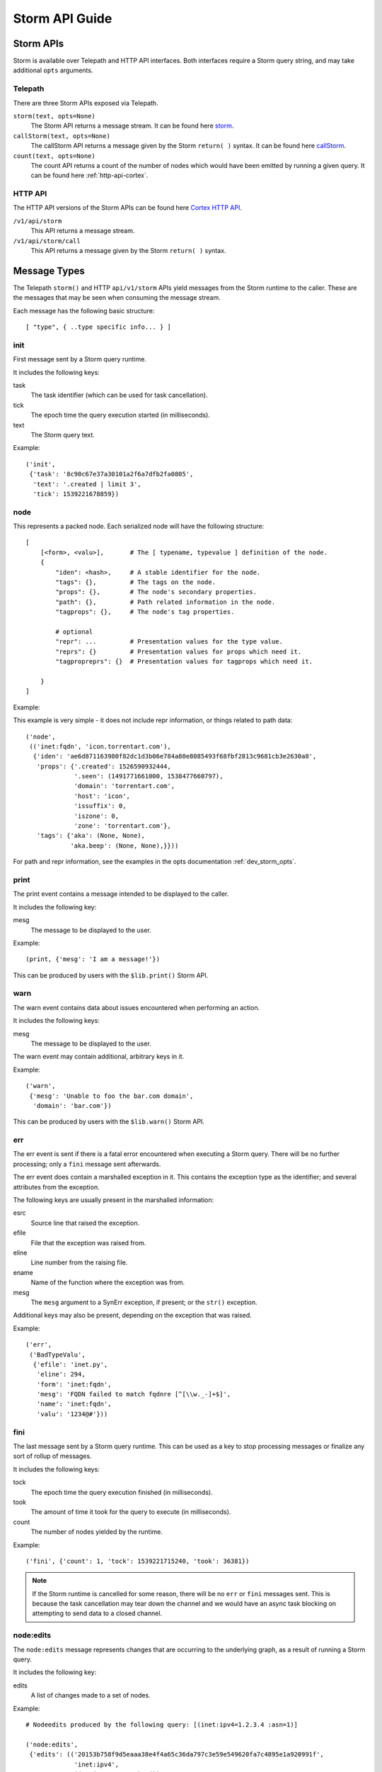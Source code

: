 .. _dev_storm_api:

Storm API Guide
###############


.. _dev_storm_apis:

Storm APIs
==========

Storm is available over Telepath and HTTP API interfaces. Both interfaces require a Storm query string, and may take
additional ``opts`` arguments.

Telepath
--------

There are three Storm APIs exposed via Telepath.

``storm(text, opts=None)``
    The Storm API returns a message stream. It can be found here storm_.

``callStorm(text, opts=None)``
    The callStorm API returns a message given by the Storm ``return( )`` syntax. It can be found here callStorm_.

``count(text, opts=None)``
    The count API returns a count of the number of nodes which would have been emitted by running a given query. It can
    be found here :ref:`http-api-cortex`.

HTTP API
--------

The HTTP API versions of the Storm APIs can be found here `Cortex HTTP API`_.

``/v1/api/storm``
    This API returns a message stream.

``/v1/api/storm/call``
    This API returns a message given by the Storm ``return( )`` syntax.


.. _dev_storm_message:

Message Types
=============

The Telepath ``storm()`` and HTTP ``api/v1/storm`` APIs yield messages from the Storm runtime to the caller. These are
the messages that may be seen when consuming the message stream.

Each message has the following basic structure::

    [ "type", { ..type specific info... } ]

init
----

First message sent by a Storm query runtime.

It includes the following keys:

task
    The task identifier (which can be used for task cancellation).

tick
    The epoch time the query execution started (in milliseconds).

text
    The Storm query text.

Example::

    ('init',
     {'task': '8c90c67e37a30101a2f6a7dfb2fa0805',
      'text': '.created | limit 3',
      'tick': 1539221678859})


node
----

This represents a packed node. Each serialized node will have the following structure::

    [
        [<form>, <valu>],       # The [ typename, typevalue ] definition of the node.
        {
            "iden": <hash>,     # A stable identifier for the node.
            "tags": {},         # The tags on the node.
            "props": {},        # The node's secondary properties.
            "path": {},         # Path related information in the node.
            "tagprops": {},     # The node's tag properties.

            # optional
            "repr": ...         # Presentation values for the type value.
            "reprs": {}         # Presentation values for props which need it.
            "tagpropreprs": {}  # Presentation values for tagprops which need it.

        }
    ]

Example:

This example is very simple - it does not include repr information, or things related to path data::

    ('node',
     (('inet:fqdn', 'icon.torrentart.com'),
      {'iden': 'ae6d871163980f82dc1d3b06e784a80e8085493f68fbf2813c9681cb3e2630a8',
       'props': {'.created': 1526590932444,
                 '.seen': (1491771661000, 1538477660797),
                 'domain': 'torrentart.com',
                 'host': 'icon',
                 'issuffix': 0,
                 'iszone': 0,
                 'zone': 'torrentart.com'},
       'tags': {'aka': (None, None),
                'aka.beep': (None, None),}}))

For path and repr information, see the examples in the opts documentation :ref:`dev_storm_opts`.

print
-----

The print event contains a message intended to be displayed to the caller.

It includes the following key:

mesg
    The message to be displayed to the user.

Example::

    (print, {'mesg': 'I am a message!'})

This can be produced by users with the ``$lib.print()`` Storm API.

warn
----

The warn event contains data about issues encountered when performing an action.

It includes the following keys:

mesg
    The message to be displayed to the user.

The warn event may contain additional, arbitrary keys in it.

Example::

    ('warn',
     {'mesg': 'Unable to foo the bar.com domain',
      'domain': 'bar.com'})

This can be produced by users with the ``$lib.warn()`` Storm API.

err
---

The err event is sent if there is a fatal error encountered when executing a
Storm query. There will be no further processing; only a ``fini`` message sent
afterwards.

The err event does contain a marshalled exception in it. This contains the exception
type as the identifier; and several attributes from the exception.

The following keys are usually present in the marshalled information:

esrc
    Source line that raised the exception.

efile
    File that the exception was raised from.

eline
    Line number from the raising file.

ename
    Name of the function where the exception was from.

mesg
    The ``mesg`` argument to a SynErr exception, if present; or the ``str()`` exception.

Additional keys may also be present, depending on the exception that was raised.

Example::

    ('err',
     ('BadTypeValu',
      {'efile': 'inet.py',
       'eline': 294,
       'form': 'inet:fqdn',
       'mesg': 'FQDN failed to match fqdnre [^[\\w._-]+$]',
       'name': 'inet:fqdn',
       'valu': '1234@#'}))


fini
----

The last message sent by a Storm query runtime. This can be used as a key to stop processing messages or finalize
any sort of rollup of messages.

It includes the following keys:

tock
    The epoch time the query execution finished (in milliseconds).

took
    The amount of time it took for the query to execute (in milliseconds).

count
    The number of nodes yielded by the runtime.

Example::

    ('fini', {'count': 1, 'tock': 1539221715240, 'took': 36381})

.. note::

    If the Storm runtime is cancelled for some reason, there will be no ``err`` or ``fini`` messages
    sent. This is because the task cancellation may tear down the channel and we would have an async task
    blocking on attempting to send data to a closed channel.


node\:edits
-----------

The ``node:edits`` message represents changes that are occurring to the underlying graph, as a result of running a
Storm query.

It includes the following key:

edits
    A list of changes made to a set of nodes.

Example::

    # Nodeedits produced by the following query: [(inet:ipv4=1.2.3.4 :asn=1)]

    ('node:edits',
     {'edits': (('20153b758f9d5eaaa38e4f4a65c36da797c3e59e549620fa7c4895e1a920991f',
                 'inet:ipv4',
                 ((0, (16909060, 4), ()),
                  (2, ('.created', 1662578208195, None, 21), ()),
                  (2, ('type', 'unicast', None, 1), ()))),)})
    ('node:edits',
     {'edits': (('20153b758f9d5eaaa38e4f4a65c36da797c3e59e549620fa7c4895e1a920991f',
                 'inet:ipv4',
                 ((2, ('asn', 1, None, 9), ()),)),
                ('371bfbcd479fec0582d55e8cf1011c91c97f306cf66ceea994ac9c37e475a537',
                 'inet:asn',
                 ((0, (1, 9), ()),
                  (2, ('.created', 1662578208196, None, 21), ()))))})


node\:edits\:count
------------------

The ``node:edits:count`` message represents a summary of changes that are occurring to the underlying graph, as a
result of running a Storm query. These are produced when the query ``opts`` set ``editformat`` to ``count``.

It includes the following key:

count
    The number of changes made to the graph as a result of a single ``node:edits`` event.

Example::

    # counts produced by the following query: [(inet:ipv4=1.2.3.4 :asn=1)]

    ('node:edits:count', {'count': 3})
    ('node:edits:count', {'count': 3})


storm\:fire
-----------

The ``storm:fire`` message is a arbitrary user created message produced by the ``$lib.fire()`` Storm API.
It includes the following keys:

type
    The type of the event.

data
    User provided data.

Example::

    # The following query produces an event
    $l = ((1), (2), (3)) $lib.fire('demo', key=valu, somelist=$l)

    # The event produced.
    ('storm:fire', {'data': {'key': 'valu', 'somelist': (1, 2, 3)}, 'type': 'demo'})


look\:miss
----------

The ``look:miss`` message is sent when the Storm runtime is set to ``lookup`` mode and the node that was identified
by the scrape logic is not present in the current View.

It includes the following key:

ndef
    A tuple of the form and normalized value.

Example::

    ('look:miss', {'ndef': ('inet:fqdn', 'hehe.com')})

    # The ipv4 value is presented in system mode.
    ('look:miss', {'ndef': ('inet:ipv4', 16909060)})

csv\:row
--------

The ``csv:row`` message is sent by the Storm runtime by the ``$lib.csv.emit()`` Storm API.

It includes the following keys:

row
    A list of elements that make up the row.

table
    A optional table name. This may be ``None``.

Example::

    # This query produces the following event: $lib.csv.emit(foo, bar, $lib.time.now())
    ('csv:row', {'row': ('foo', 'bar', 1662578057658), 'table': None})

    # This query produces the following event: $lib.csv.emit(foo, bar, $lib.time.now(), table=foo)
    ('csv:row', {'row': ('foo', 'bar', 1662578059282), 'table': 'foo'})

.. _dev_storm_call:

Storm Call APIs
===============

The Telepath ``callStorm()`` and HTTP API ``storm/call`` interfaces are designed to return a single message to the
caller, as opposed to a stream of messages. This is done using the Storm ``return( )`` syntax. Common uses for the call
interfaces include getting and setting values where the full message stream would not be useful.

Example:

    The following example shows retrieving a user definition.

    .. code:: python3

        # Prox is assumed to be a Telepath proxy to a Cortex.
        >>> text = '$user = $lib.auth.users.byname($name) return ( $user )'
        >>> opts = {'vars': {'name': 'root'}}
        >>> ret = prox.callStorm(text, opts=opts)
        >>> pprint(ret)
        {'admin': True,
         'archived': False,
         'authgates': {'0b942d5f4309d70e5fa64423714e25aa': {'admin': True},
                       'cdf6f1727da73dbac95e295e5d258847': {'admin': True}},
         'email': None,
         'iden': '933a320b7ce8134ba5abd93aa487e1b5',
         'locked': False,
         'name': 'root',
         'roles': (),
         'rules': (),
         'type': 'user'}


    The following shows setting an API key for a Power-Up. There is no ``return`` statement, so the return value
    defaults to None.

    .. code:: python3

        # Prox is assumed to be a Telepath proxy to a Cortex.
        >>> text = 'foobar.setup.apikey $apikey'
        >>> opts = {'vars': {'apikey': 'secretKey'}}
        >>> ret = prox.callStorm(text, opts=opts)
        >>> print(ret)
        None


.. _dev_storm_opts:

Storm Opts
==========

All Storm API endpoints take an ``opts`` argument. This is a dictionary that contains metadata that is used by the
Storm runtime for various purposes. Examples are given using Python syntax.

debug
-----

If this is set to True, the Storm runtime will be created with ``$lib.debug`` set to True.

Example:

    .. code:: python3

        opts = {'debug': True}

editformat
----------

This is a string containing the format that node edits are streamed in. This may be ``nodeedits`` (the default value),
``none``, or ``count``.  If the value is ``none``, then no edit messages will be streamed. If the value is ``count``,
each ``node:edits`` message is replaced by a ``node:edits:count`` message, containing a summary of the number of edits
made for a given message.

Examples:

    .. code:: python3

        # Turn node:edit messages into counts
        opts = {'editformat': 'count'}

        # Disable node edits
        opts = {'editformat': 'none'}

idens
-----

This is a list of node iden hashes to use as initial input to the Storm runtime. These nodes are lifted after any
``ndefs`` options are lifted, but prior to regular lift operations which may start a Storm query.

Example:

    .. code:: python3


        idens = ('ee6b92c9fd848a2cb00f3a3618148c512b58456b8b51fbed79251811597eeea3',
                 'c5a67a095b71771d9663d691f0ab36b53ebdc14fbad18f23f95e923543156bd6',)
        opts = {'idens': idens}

limit
-----

Limit the total number of nodes that the Storm runtime produces. When this number is reached, the runtime will be
stopped.

Example:

    .. code:: python3

        opts = {'limit': 100}

mode
----

This is the mode that a Storm query is parsed in. This value can be specified to ``lookup``, ``autoadd``, and
``search`` modes to get different behaviors.

Example:

    .. code:: python3

        # Using lookup mode, the query text, before switching to command mode with a | character,
        # will have its text scrapped for simple values such as FQDNs, IP Addresses, and Hashes
        # and attempt to lift any matching nodes.
        opts = {'mode': 'lookup'}

        # Using autoadds mode, the query text is scrapped like in lookup mode; and for any
        # values which we try to lift that do not produce nodes, those nodes will be added
        # in the current view.
        opts = {'mode': 'autoadd'}

        # Using search mode, the query will be run through the Storm search interface.
        # This will lift nodes based on searching, which is enabled by the
        # Synapse-Search Advanced Power-up.
        opts = {'mode': 'search'}

ndefs
-----

This is a list of form and value tuples to use as initial input to the Storm runtime. These are expected to be the
already normalized, system mode, values for the nodes. These nodes are lifted before any other lift operators are
run.

Example:

    .. code:: python3

        ndefs = (
            ('inet:fqdn', 'com'),
            ('inet:ipv4', 134744072),
        )

        opts = {'ndefs': ndefs}


path
----

If this is set to True, the ``path`` key in the packed nodes will contain a ``nodes`` key, which contains a list of
the node iden hashes that were used in pivot operations to get to the node.

Example:

.. code:: python3

    opts = {'path': True}

    # A Storm node message with a node path added to it, from the query inet:ipv4 -> inet:asn.

    ('node',
     (('inet:asn', 1),
      {'iden': '371bfbcd479fec0582d55e8cf1011c91c97f306cf66ceea994ac9c37e475a537',
       'nodedata': {},
       'path': {'nodes': ('20153b758f9d5eaaa38e4f4a65c36da797c3e59e549620fa7c4895e1a920991f',
                          '371bfbcd479fec0582d55e8cf1011c91c97f306cf66ceea994ac9c37e475a537')},
       'props': {'.created': 1662493825668},
       'tagprops': {},
       'tags': {}}))


readonly
--------

Run the Storm query in a readonly mode. This prevents editing the graph data, and only allows a small subset of
whitelisted Storm library functions to be used.

Examples:

    .. code:: python3

        opts = {'readonly': 'count'}

repr
----

If this is set to True, the packed node will have a ``repr`` and ``reprs`` key populated, to contain human friendly
representations of system mode values.

Example:

.. code:: python3

    opts = {'repr': True}

    # A Storm node message with reprs added to it.

    ('node',
     (('inet:ipv4', 134744072),
      {'iden': 'ee6b92c9fd848a2cb00f3a3618148c512b58456b8b51fbed79251811597eeea3',
       'nodedata': {},
       'path': {},
       'props': {'.created': 1662491423034, 'type': 'unicast'},
       'repr': '8.8.8.8',
       'reprs': {'.created': '2022/09/06 19:10:23.034'},
       'tagpropreprs': {},
       'tagprops': {},
       'tags': {}}))


scrub
-----

This is a set of rules that can be provided to the Storm runtime which dictate which data should be included or
excluded from nodes that are returned in the message stream. Currently the only rule type supported is ``include`` for
``tags``.

Example:

    .. code:: python3

        # Only include tags which start with cno and rep.foo
        scrub = {'include': {'tags': ['cno', 'rep.foo',]}}
        opts = {'scrub': scrub}

        # Do not include any tags in the output
        scrub = {'include': {'tags': []}}
        opts = {'scrub': scrub}


show
----

A list of message types to include in the output message stream. The ``init``, ``fini``, and ``err`` message types
cannot be filtered with this option.

Example:

    .. code:: python3

        # Only node and warning messages.
        opts = {'show': ['node', 'warning']}

        # Only include required messages.
        opts = {'show': []}

user
----

The User iden to run the Storm query as. This allows a user with the permission ``impersonate`` to run a Storm
query as another user.

Example:

    .. code:: python3

        opts = {'user': 6e9c8de2f1aa39fee11c19d0974e0917}

vars
----

A dictionary of key - value pairs that are mapped into the Storm runtime as variables. Some uses of this include
providing data to the runtime that is used with an ingest script, or to provide secrets to the Storm runtime so
that they will not be logged.

Example:

    .. code:: python3

        # A secret key - A good example of this is configuring a Rapid Power-Up.
        vars = {'secretkey': 'c8de2fe11c19d0974e091aa39fe176e9'}
        opts = {'vars': vars}

        # Some example data that could be used in a Storm ingest script.
        records = (
            ('foobar.com', '8.8.8.8', '20210810'),
            ('bazplace.net', '1.2.3.4', '20210810'),
        )
        vars = {'records': records}
        opts = {'vars': vars}

view
----

The View iden in which to run the Storm query in. If not specified, the query will run in the user's default view.

Example:

    .. code:: python3

        opts = {'view': 31ded629eea3c7221be0a61695862952}


.. _storm: ../autodocs/synapse.html#synapse.cortex.CoreApi.storm

.. _callStorm: ../autodocs/synapse.html#synapse.cortex.CoreApi.callStorm

.. _count: ../autodocs/synapse.html#synapse.cortex.Cortex.count

.. _Cortex HTTP API: ../httpapi.html#cortex